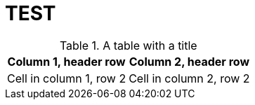 = TEST

.A table with a title 
[%autowidth]
|===
|Column 1, header row |Column 2, header row

|Cell in column 1, row 2
|Cell in column 2, row 2
|===